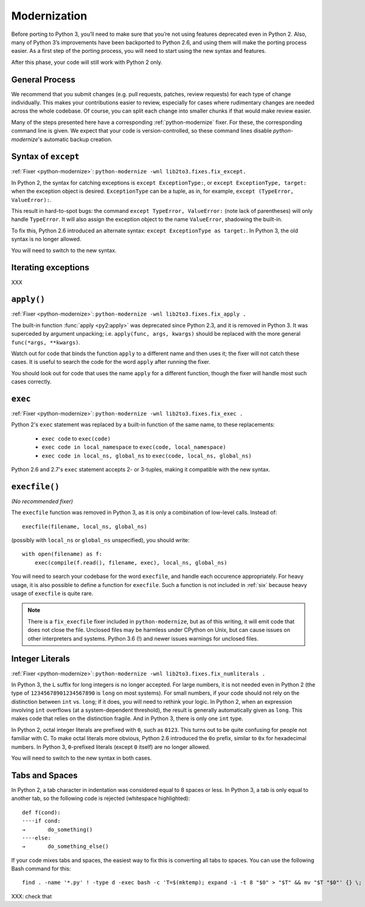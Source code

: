 Modernization
=============

Before porting to Python 3, you’ll need to make sure that you’re not using
features deprecated even in Python 2. Also, many of Python 3’s improvements
have been backported to Python 2.6, and using them will make the porting
process easier.
As a first step of the porting process, you will need to start using
the new syntax and features.

After this phase, your code will still work with Python 2 only.


General Process
---------------

We recommend that you submit changes (e.g. pull requests, patches, review requests)
for each type of change individually.
This makes your contributions easier to review, especially for cases where
rudimentary changes are needed across the whole codebase.
Of course, you can split each change into smaller chunks if that would make
review easier.

Many of the steps presented here have a corresponding :ref:`python-modernize`
fixer. For these, the corresponding command line is given.
We expect that your code is version-controlled, so these command lines disable
*python-modernize*'s automatic backup creation.


Syntax of ``except``
--------------------

:ref:`Fixer <python-modernize>`: ``python-modernize -wnl lib2to3.fixes.fix_except.``

In Python 2, the syntax for catching exceptions is
``except ExceptionType:``, or ``except ExceptionType, target:`` when the
exception object is desired.
``ExceptionType`` can be a tuple, as in, for example,
``except (TypeError, ValueError):``.

This result in hard-to-spot bugs: the command ``except TypeError, ValueError:``
(note lack of parentheses) will only handle ``TypeError``. It will also assign
the exception object to the name ``ValueError``, shadowing the built-in.

To fix this, Python 2.6 introduced an alternate syntax:
``except ExceptionType as target:``.
In Python 3, the old syntax is no longer allowed.

You will need to switch to the new syntax.

Iterating exceptions
--------------------

XXX


``apply()``
-----------

:ref:`Fixer <python-modernize>`: ``python-modernize -wnl lib2to3.fixes.fix_apply .``

The built-in function :func:`apply <py2:apply>` was deprecated since
Python 2.3, and it is removed in Python 3.
It was superceded by argument unpacking; i.e.
``apply(func, args, kwargs)`` should be replaced with the more general
``func(*args, **kwargs)``.

Watch out for code that binds the function ``apply`` to a different name
and then uses it; the fixer will not catch these cases.
It is useful to search the code for the word ``apply`` after running the fixer.

You should look out for code that uses the name ``apply`` for a different
function, though the fixer will handle most such cases correctly.

``exec``
--------

:ref:`Fixer <python-modernize>`: ``python-modernize -wnl lib2to3.fixes.fix_exec .``

Python 2's ``exec`` statement was replaced by a built-in function of the same
name, to these replacements:

    * ``exec code`` to ``exec(code)``
    * ``exec code in local_namespace`` to ``exec(code, local_namespace)``
    * ``exec code in local_ns, global_ns`` to ``exec(code, local_ns, global_ns)``



Python 2.6 and 2.7's ``exec`` statement accepts 2- or 3-tuples, making it
compatible with the new syntax.


``execfile()``
--------------

*(No recommended fixer)*

The ``execfile`` function was removed in Python 3, as it is only a combination of
low-level calls. Instead of::

    execfile(filename, local_ns, global_ns)

(possibly with ``local_ns`` or ``global_ns`` unspecified), you should write::

    with open(filename) as f:
        exec(compile(f.read(), filename, exec), local_ns, global_ns)

You will need to search your codebase for the word ``execfile``,
and handle each occurence appropriately.
For heavy usage, it is also possible to define a function for ``execfile``.
Such a function is not included in :ref:`six` because heavy usage of
``execfile`` is quite rare.

.. note::

    There is a ``fix_execfile`` fixer included in ``python-modernize``, but as
    of this writing, it will emit code that does not close the file.
    Unclosed files may be harmless under CPython on Unix, but can cause issues
    on other interpreters and systems.
    Python 3.6 (!) and newer issues warnings for unclosed files.


Integer Literals
----------------

:ref:`Fixer <python-modernize>`: ``python-modernize -wnl lib2to3.fixes.fix_numliterals .``

In Python 3, the ``L`` suffix for long integers is no longer accepted.
For large numbers, it is not needed even in Python 2 (the type of
``12345678901234567890`` is ``long`` on most systems).
For small numbers, if your code should not rely on the distinction between
``int`` vs. ``long``; if it does, you will need to rethink your logic.
In Python 2, when an expression involving ``int`` overflows (at
a system-dependent threshold), the result is generally automatically given
as ``long``. This makes code that relies on the distinction fragile.
And in Python 3, there is only one ``int`` type.

In Python 2, octal integer literals are prefixed with ``0``, such as ``0123``.
This turns out to be quite confusing for people not familiar with C.
To make octal literals more obvious, Python 2.6 introduced the ``0o`` prefix,
similar to ``0x`` for hexadecimal numbers. In Python 3, ``0``-prefixed literals
(except ``0`` itself) are no longer allowed.

You will need to switch to the new syntax in both cases.


Tabs and Spaces
---------------

In Python 2, a tab character in indentation was considered equal to 8 spaces
or less.
In Python 3, a tab is only equal to another tab, so the following code is
rejected (whitespace highlighted)::

    def f(cond):
    ····if cond:
    →       do_something()
    ····else:
    →       do_something_else()

If your code mixes tabs and spaces, the easiest way to fix this is
converting all tabs to spaces.
You can use the following Bash command for this::

    find . -name '*.py' ! -type d -exec bash -c 'T=$(mktemp); expand -i -t 8 "$0" > "$T" && mv "$T "$0"' {} \;

XXX: check that

